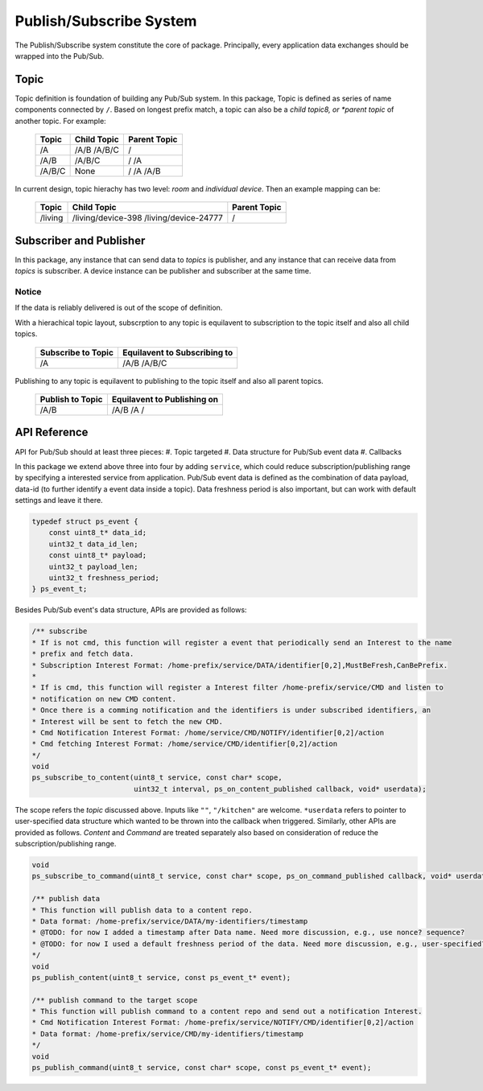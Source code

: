 Publish/Subscribe System
=======

The Publish/Subscribe system constitute the core of package. 
Principally, every application data exchanges should be wrapped into the Pub/Sub.

Topic
------------
Topic definition is foundation of building any Pub/Sub system.
In this package, Topic is defined as series of name components connected by ``/``.
Based on longest prefix match, a topic can also be a *child topic8, or *parent topic* of another topic.
For example:

    +-------------+---------------+------------------+
    | Topic       | Child Topic   |  Parent Topic    |
    +=============+===============+==================+
    | /A          | /A/B          | /                |
    |             | /A/B/C        |                  |
    +-------------+---------------+------------------+
    | /A/B        | /A/B/C        | /                |
    |             |               | /A               |
    +-------------+---------------+------------------+
    | /A/B/C      | None          | /                |
    |             |               | /A               |
    |             |               | /A/B             |
    +-------------+---------------+------------------+

In current design, topic hierachy has two level: *room* and *individual device*. Then an example mapping can be:

    +-------------+-----------------------------+------------------+
    | Topic       | Child Topic                 |  Parent Topic    |
    +=============+=============================+==================+
    | /living     | /living/device-398          | /                |
    |             | /living/device-24777        |                  |
    +-------------+-----------------------------+------------------+

Subscriber and Publisher
---------------
In this package, any instance that can send data to *topics* is publisher, and any instance that can receive data from *topics* is subscriber.
A device instance can be publisher and subscriber at the same time.

Notice
'''''''''''''''
If the data is reliably delivered is out of the scope of definition.

With a hierachical topic layout, subscrption to any topic is equilavent to subscription to the topic itself and also all child topics.

    +------------------------+-----------------------------+
    | Subscribe to Topic     | Equilavent to Subscribing to|
    +========================+=============================+
    | /A                     | /A/B                        |
    |                        | /A/B/C                      |
    +------------------------+-----------------------------+

Publishing to any topic is equilavent to publishing to the topic itself and also all parent topics.

    +------------------------+-----------------------------+
    | Publish to Topic       | Equilavent to Publishing on |
    +========================+=============================+
    | /A/B                   | /A/B                        |
    |                        | /A                          |
    |                        | /                           |
    +------------------------+-----------------------------+

API Reference
---------------

API for Pub/Sub should at least three pieces:
#. Topic targeted
#. Data structure for Pub/Sub event data
#. Callbacks

In this package we extend above three into four by adding ``service``, which could reduce subscription/publishing range by specifying a interested service from application.
Pub/Sub event data is defined as the combination of data payload, data-id (to further identify a event data inside a topic).
Data freshness period is also important, but can work with default settings and leave it there.

.. code-block:: c

    typedef struct ps_event {
        const uint8_t* data_id;
        uint32_t data_id_len;
        const uint8_t* payload;
        uint32_t payload_len;
        uint32_t freshness_period;
    } ps_event_t;

Besides Pub/Sub event's data structure, APIs are provided as follows:

.. code-block:: c

    /** subscribe
    * If is not cmd, this function will register a event that periodically send an Interest to the name
    * prefix and fetch data.
    * Subscription Interest Format: /home-prefix/service/DATA/identifier[0,2],MustBeFresh,CanBePrefix.
    *
    * If is cmd, this function will register a Interest filter /home-prefix/service/CMD and listen to
    * notification on new CMD content.
    * Once there is a comming notification and the identifiers is under subscribed identifiers, an
    * Interest will be sent to fetch the new CMD.
    * Cmd Notification Interest Format: /home/service/CMD/NOTIFY/identifier[0,2]/action
    * Cmd fetching Interest Format: /home/service/CMD/identifier[0,2]/action
    */
    void
    ps_subscribe_to_content(uint8_t service, const char* scope,
                            uint32_t interval, ps_on_content_published callback, void* userdata);

The scope refers the *topic* discussed above. Inputs like ``""``, ``"/kitchen"`` are welcome.
``*userdata`` refers to pointer to user-specified data structure which wanted to be thrown into the callback when triggered.
Similarly, other APIs are provided as follows. *Content* and *Command* are treated separately also based on consideration of reduce the subscription/publishing range. 

.. code-block:: c

    void
    ps_subscribe_to_command(uint8_t service, const char* scope, ps_on_command_published callback, void* userdata);

    /** publish data
    * This function will publish data to a content repo.
    * Data format: /home-prefix/service/DATA/my-identifiers/timestamp
    * @TODO: for now I added a timestamp after Data name. Need more discussion, e.g., use nonce? sequence?
    * @TODO: for now I used a default freshness period of the data. Need more discussion, e.g., user-specified?
    */
    void
    ps_publish_content(uint8_t service, const ps_event_t* event);

    /** publish command to the target scope
    * This function will publish command to a content repo and send out a notification Interest.
    * Cmd Notification Interest Format: /home-prefix/service/NOTIFY/CMD/identifier[0,2]/action
    * Data format: /home-prefix/service/CMD/my-identifiers/timestamp
    */
    void
    ps_publish_command(uint8_t service, const char* scope, const ps_event_t* event);

